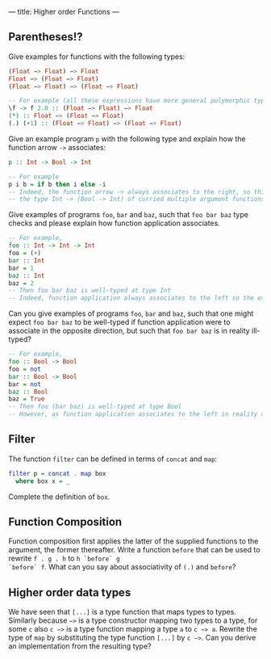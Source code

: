 ---
title: Higher order Functions
---

** Parentheses!?
Give examples for functions with the following types:

#+BEGIN_SRC haskell
(Float −> Float) −> Float
Float −> (Float −> Float)
(Float −> Float) −> (Float −> Float)
#+END_SRC

#+BEGIN_SRC haskell  :solution
-- For example (all these expressions have more general polymorphic types, but, in particular, type check at the requested types)
\f -> f 2.0 :: (Float −> Float) −> Float 
(*) :: Float −> (Float −> Float)
(.) (+1) :: (Float −> Float) −> (Float −> Float) 
#+END_SRC

Give an example program ~p~ with the following type and explain how the function arrow ~->~ associates:
#+BEGIN_SRC haskell
p :: Int -> Bool -> Int
#+END_SRC
#+BEGIN_SRC haskell  :solution
-- For example
p i b = if b then i else -i
-- Indeed, the function arrow -> always associates to the right, so this type should be read as 
-- the type Int -> (Bool -> Int) of curried multiple argument functions, rather than the type (Int -> Bool) -> Int of higher order functions
#+END_SRC

Give examples of programs ~foo~, ~bar~ and ~baz~, such that ~foo bar baz~ type checks and please explain how function application associates.
#+BEGIN_SRC haskell  :solution
-- For example,
foo :: Int -> Int -> Int
foo = (+)
bar :: Int 
bar = 1
baz :: Int
baz = 2
-- Then foo bar baz is well-typed at type Int 
-- Indeed, function application always associates to the left so the expression should be read as (foo bar) baz
#+END_SRC
Can you give examples of programs ~foo~, ~bar~ and ~baz~, such that one might expect ~foo bar baz~ to be well-typed if function application were to associate in the opposite direction, but such 
that ~foo bar baz~ is in reality ill-typed?
#+BEGIN_SRC haskell  :solution
-- For example,
foo :: Bool -> Bool
foo = not
bar :: Bool -> Bool 
bar = not
baz :: Bool
baz = True
-- Then foo (bar baz) is well-typed at type Bool
-- However, as function application associates to the left in reality and not to the right, foo bar baz should be parsed as (not not) True, which does not type check.
#+END_SRC

** Filter

The function ~filter~ can be defined in terms of ~concat~ and ~map~:

#+BEGIN_SRC haskell
    filter p = concat . map box
      where box x = _
#+END_SRC

Complete the definition of ~box~.

** Function Composition

Function composition first applies the latter of the supplied
functions to the argument, the former thereafter. Write a function
~before~ that can be used to rewrite ~f . g . h~ to ~h `before` g
`before` f~. What can you say about associativity of ~(.)~ and
~before~?

** Higher order data types

We have seen that ~[...]~ is a type function that maps types to
types. Similarly because ~−>~ is a type constructor mapping two types
to a type, for some ~c~ also ~c −>~ is a type function mapping a type
~a~ to ~c −> a~. Rewrite the type of ~map~ by substituting the type
function ~[...]~ by ~c −>~. Can you derive an implementation from the
resulting type?
